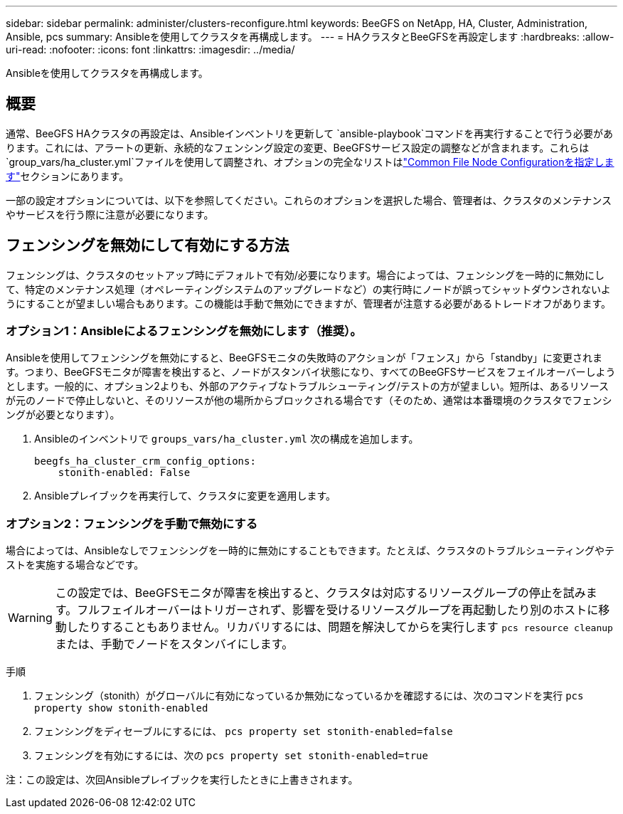 ---
sidebar: sidebar 
permalink: administer/clusters-reconfigure.html 
keywords: BeeGFS on NetApp, HA, Cluster, Administration, Ansible, pcs 
summary: Ansibleを使用してクラスタを再構成します。 
---
= HAクラスタとBeeGFSを再設定します
:hardbreaks:
:allow-uri-read: 
:nofooter: 
:icons: font
:linkattrs: 
:imagesdir: ../media/


[role="lead"]
Ansibleを使用してクラスタを再構成します。



== 概要

通常、BeeGFS HAクラスタの再設定は、Ansibleインベントリを更新して `ansible-playbook`コマンドを再実行することで行う必要があります。これには、アラートの更新、永続的なフェンシング設定の変更、BeeGFSサービス設定の調整などが含まれます。これらは `group_vars/ha_cluster.yml`ファイルを使用して調整され、オプションの完全なリストはlink:../custom/architectures-inventory-common-file-node-configuration.html["Common File Node Configurationを指定します"^]セクションにあります。

一部の設定オプションについては、以下を参照してください。これらのオプションを選択した場合、管理者は、クラスタのメンテナンスやサービスを行う際に注意が必要になります。



== フェンシングを無効にして有効にする方法

フェンシングは、クラスタのセットアップ時にデフォルトで有効/必要になります。場合によっては、フェンシングを一時的に無効にして、特定のメンテナンス処理（オペレーティングシステムのアップグレードなど）の実行時にノードが誤ってシャットダウンされないようにすることが望ましい場合もあります。この機能は手動で無効にできますが、管理者が注意する必要があるトレードオフがあります。



=== オプション1：Ansibleによるフェンシングを無効にします（推奨）。

Ansibleを使用してフェンシングを無効にすると、BeeGFSモニタの失敗時のアクションが「フェンス」から「standby」に変更されます。つまり、BeeGFSモニタが障害を検出すると、ノードがスタンバイ状態になり、すべてのBeeGFSサービスをフェイルオーバーしようとします。一般的に、オプション2よりも、外部のアクティブなトラブルシューティング/テストの方が望ましい。短所は、あるリソースが元のノードで停止しないと、そのリソースが他の場所からブロックされる場合です（そのため、通常は本番環境のクラスタでフェンシングが必要となります）。

. Ansibleのインベントリで `groups_vars/ha_cluster.yml` 次の構成を追加します。
+
[source, console]
----
beegfs_ha_cluster_crm_config_options:
    stonith-enabled: False
----
. Ansibleプレイブックを再実行して、クラスタに変更を適用します。




=== オプション2：フェンシングを手動で無効にする

場合によっては、Ansibleなしでフェンシングを一時的に無効にすることもできます。たとえば、クラスタのトラブルシューティングやテストを実施する場合などです。


WARNING: この設定では、BeeGFSモニタが障害を検出すると、クラスタは対応するリソースグループの停止を試みます。フルフェイルオーバーはトリガーされず、影響を受けるリソースグループを再起動したり別のホストに移動したりすることもありません。リカバリするには、問題を解決してからを実行します `pcs resource cleanup` または、手動でノードをスタンバイにします。

手順

. フェンシング（stonith）がグローバルに有効になっているか無効になっているかを確認するには、次のコマンドを実行 `pcs property show stonith-enabled`
. フェンシングをディセーブルにするには、 `pcs property set stonith-enabled=false`
. フェンシングを有効にするには、次の `pcs property set stonith-enabled=true`


注：この設定は、次回Ansibleプレイブックを実行したときに上書きされます。
